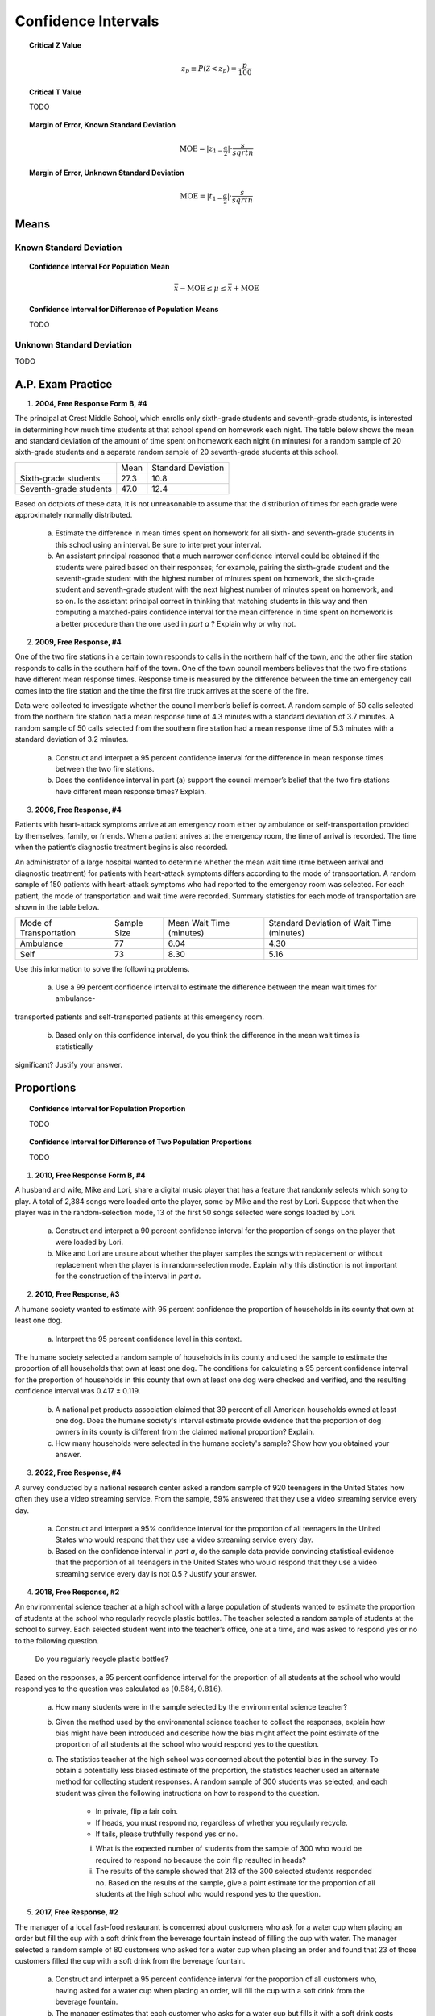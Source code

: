 .. _confidence_interval_classwork: 

====================
Confidence Intervals
====================

.. topic:: Critical Z Value

	.. math::
	
		z_{p} \equiv P(\mathcal{Z}<z_{p}) = \frac{p}{100}
		
.. topic:: Critical T Value

	TODO
	
.. topic:: Margin of Error, Known Standard Deviation

	.. math::
	
		\text{MOE} = \lvert z_{1-\frac{\alpha}{2}} \rvert \cdot \frac{s}{sqrt{n}}

.. topic:: Margin of Error, Unknown Standard Deviation

	.. math::
	
		\text{MOE} = \lvert t_{1-\frac{\alpha}{2}} \rvert \cdot \frac{s}{sqrt{n}}		
		
Means
=====

Known Standard Deviation 
------------------------	
		
.. topic:: Confidence Interval For Population Mean

	.. math::
	
		\bar{x} - \text{MOE} \leq \mu \leq \bar{x} + \text{MOE}

.. topic:: Confidence Interval for Difference of Population Means

	TODO
		
Unknown Standard Deviation
--------------------------

TODO

A.P. Exam Practice
==================

1. **2004, Free Response Form B, #4**

The principal at Crest Middle School, which enrolls only sixth-grade students and seventh-grade students, is interested in determining how much time students at that school spend on homework each night. The table below shows the mean and standard deviation of the amount of time spent on homework each night (in minutes) for a random sample of 20 sixth-grade students and a separate random sample of 20 seventh-grade students at this school.

+------------------------+--------------+--------------------+
|                        |     Mean     | Standard Deviation |
+------------------------+--------------+--------------------+
| Sixth-grade students   |      27.3    |       10.8         |
+------------------------+--------------+--------------------+
| Seventh-grade students |      47.0    |       12.4         |
+------------------------+--------------+--------------------+

Based on dotplots of these data, it is not unreasonable to assume that the distribution of times for each grade were approximately normally distributed.

	a. Estimate the difference in mean times spent on homework for all sixth- and seventh-grade students in this school using an interval. Be sure to interpret your interval.

	b. An assistant principal reasoned that a much narrower confidence interval could be obtained if the students were paired based on their responses; for example, pairing the sixth-grade student and the seventh-grade student with the highest number of minutes spent on homework, the sixth-grade student and seventh-grade student with the next highest number of minutes spent on homework, and so on. Is the assistant principal correct in thinking that matching students in this way and then computing a matched-pairs confidence interval for the mean difference in time spent on homework is a better procedure than the one used in *part a* ? Explain why or why not.

2. **2009, Free Response, #4**

One of the two fire stations in a certain town responds to calls in the northern half of the town, and the other fire station responds to calls in the southern half of the town. One of the town council members believes that the two fire stations have different mean response times. Response time is measured by the difference between the time an emergency call comes into the fire station and the time the first fire truck arrives at the scene of the fire.

Data were collected to investigate whether the council member’s belief is correct. A random sample of 50 calls selected from the northern fire station had a mean response time of 4.3 minutes with a standard deviation of 3.7 minutes. A random sample of 50 calls selected from the southern fire station had a mean response time of 5.3 minutes with a standard deviation of 3.2 minutes.

	a. Construct and interpret a 95 percent confidence interval for the difference in mean response times between the two fire stations.

	b. Does the confidence interval in part (a) support the council member’s belief that the two fire stations have different mean response times? Explain.

3. **2006, Free Response, #4**

Patients with heart-attack symptoms arrive at an emergency room either by ambulance or self-transportation provided by themselves, family, or friends. When a patient arrives at the emergency room, the time of arrival is recorded. The time when the patient’s diagnostic treatment begins is also recorded.

An administrator of a large hospital wanted to determine whether the mean wait time (time between arrival and diagnostic treatment) for patients with heart-attack symptoms differs according to the mode of transportation. A random sample of 150 patients with heart-attack symptoms who had reported to the emergency room was selected. For each patient, the mode of transportation and wait time were recorded. Summary statistics for each mode of transportation are shown in the table below.

+------------------------+-------------+--------------------------+-------------------------------------------+
| Mode of Transportation | Sample Size | Mean Wait Time (minutes) | Standard Deviation of Wait Time (minutes) |
+------------------------+-------------+--------------------------+-------------------------------------------+
|      Ambulance         |    77       |       6.04               |              4.30                         | 
+------------------------+-------------+--------------------------+-------------------------------------------+
|        Self            |    73       |       8.30               |              5.16                         |
+------------------------+-------------+--------------------------+-------------------------------------------+

Use this information to solve the following problems.

	a. Use a 99 percent confidence interval to estimate the difference between the mean wait times for ambulance-
transported patients and self-transported patients at this emergency room.

	b. Based only on this confidence interval, do you think the difference in the mean wait times is statistically
significant? Justify your answer.


Proportions
===========

.. topic:: Confidence Interval for Population Proportion

	TODO
	
.. topic:: Confidence Interval for Difference of Two Population Proportions

	TODO
	
1. **2010, Free Response Form B, #4**

A husband and wife, Mike and Lori, share a digital music player that has a feature that randomly selects which song to play. A total of 2,384 songs were loaded onto the player, some by Mike and the rest by Lori. Suppose that when the player was in the random-selection mode, 13 of the first 50 songs selected were songs loaded by Lori.

	a. Construct and interpret a 90 percent confidence interval for the proportion of songs on the player that were loaded by Lori.

	b. Mike and Lori are unsure about whether the player samples the songs with replacement or without replacement when the player is in random-selection mode. Explain why this distinction is not important for the construction of the interval in *part a*.

2. **2010, Free Response, #3**

A humane society wanted to estimate with 95 percent confidence the proportion of households in its county that own at least one dog.

	a. Interpret the 95 percent confidence level in this context.

The humane society selected a random sample of households in its county and used the sample to estimate the proportion of all households that own at least one dog. The conditions for calculating a 95 percent confidence interval for the proportion of households in this county that own at least one dog were checked and verified, and the resulting confidence interval was 0.417 ± 0.119.

	b. A national pet products association claimed that 39 percent of all American households owned at least one dog. Does the humane society's interval estimate provide evidence that the proportion of dog owners in its county is different from the claimed national proportion? Explain.

	c. How many households were selected in the humane society's sample? Show how you obtained your answer.

3. **2022, Free Response, #4**

A survey conducted by a national research center asked a random sample of 920 teenagers in the United States how often they use a video streaming service. From the sample, 59% answered that they use a video streaming service every day.

	a. Construct and interpret a 95% confidence interval for the proportion of all teenagers in the United States who would respond that they use a video streaming service every day.

	b. Based on the confidence interval in *part a*, do the sample data provide convincing statistical evidence that the proportion of all teenagers in the United States who would respond that they use a video streaming service every day is not 0.5 ? Justify your answer.

4. **2018, Free Response, #2**

An environmental science teacher at a high school with a large population of students wanted to estimate the proportion of students at the school who regularly recycle plastic bottles. The teacher selected a random sample
of students at the school to survey. Each selected student went into the teacher’s office, one at a time, and was asked to respond yes or no to the following question.

	Do you regularly recycle plastic bottles?

Based on the responses, a 95 percent confidence interval for the proportion of all students at the school who would respond yes to the question was calculated as :math:`(0.584, 0.816)`.

	a. How many students were in the sample selected by the environmental science teacher?

	b. Given the method used by the environmental science teacher to collect the responses, explain how bias might have been introduced and describe how the bias might affect the point estimate of the proportion of all students at the school who would respond yes to the question.

	c. The statistics teacher at the high school was concerned about the potential bias in the survey. To obtain a potentially less biased estimate of the proportion, the statistics teacher used an alternate method for collecting student responses. A random sample of 300 students was selected, and each student was given the following instructions on how to respond to the question.

		- In private, flip a fair coin.
		- If heads, you must respond no, regardless of whether you regularly recycle.
		- If tails, please truthfully respond yes or no.

		i. What is the expected number of students from the sample of 300 who would be required to respond no because the coin flip resulted in heads?

		ii. The results of the sample showed that 213 of the 300 selected students responded no. Based on the results of the sample, give a point estimate for the proportion of all students at the high school who would respond yes to the question.
		
5. **2017, Free Response, #2**

The manager of a local fast-food restaurant is concerned about customers who ask for a water cup when placing an order but fill the cup with a soft drink from the beverage fountain instead of filling the cup with water. The manager selected a random sample of 80 customers who asked for a water cup when placing an order and found that 23 of those customers filled the cup with a soft drink from the beverage fountain.

	a. Construct and interpret a 95 percent confidence interval for the proportion of all customers who, having asked for a water cup when placing an order, will fill the cup with a soft drink from the beverage fountain.

	b. The manager estimates that each customer who asks for a water cup but fills it with a soft drink costs the restaurant $0.25. Suppose that in the month of June 3,000 customers ask for a water cup when placing an order. Use the confidence interval constructed in part (a) to give an interval estimate for the cost to the restaurant for the month of June from the customers who ask for a water cup but fill the cup with a soft drink.

